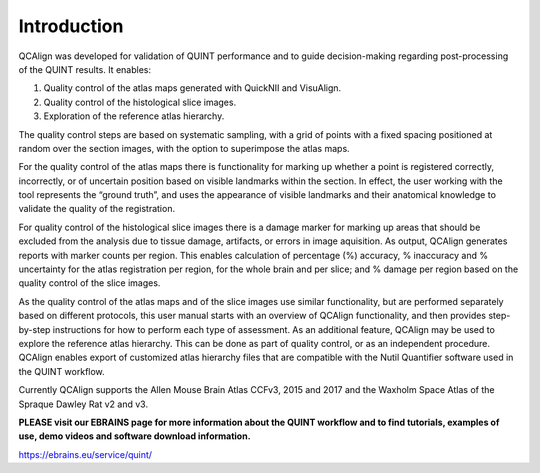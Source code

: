 **Introduction**
-----------

QCAlign was developed for validation of QUINT performance and to guide decision-making regarding post-processing of the QUINT results. It enables:

1.	Quality control of the atlas maps generated with QuickNII and VisuAlign.


2.	Quality control of the histological slice images.


3.	Exploration of the reference atlas hierarchy.

The quality control steps are based on systematic sampling, with a grid of points with a fixed spacing positioned at random over the section images, with the option to superimpose the atlas maps. 

For the quality control of the atlas maps there is functionality for marking up whether a point is registered correctly, incorrectly, or of uncertain position based on visible landmarks within the section. In effect, the user working with the tool represents the “ground truth”, and uses the appearance of visible landmarks and their anatomical knowledge to validate the quality of the registration. 

For quality control of the histological slice images there is a damage marker for marking up areas that should be excluded from the analysis due to tissue damage, artifacts, or errors in image aquisition. As output, QCAlign generates reports with marker counts per region. This enables calculation of percentage (%) accuracy, % inaccuracy and % uncertainty for the atlas registration per region, for the whole brain and per slice; and % damage per region based on the quality control of the slice images. 

As the quality control of the atlas maps and of the slice images use similar functionality, but are performed separately based on different protocols, this user manual starts with an overview of QCAlign functionality, and then provides step-by-step instructions for how to perform each type of assessment. 
As an additional feature, QCAlign may be used to explore the reference atlas hierarchy. This can be done as part of quality control, or as an independent procedure. QCAlign enables export of customized atlas hierarchy files that are compatible with the Nutil Quantifier software used in the QUINT workflow. 

Currently QCAlign supports the Allen Mouse Brain Atlas CCFv3, 2015 and 2017 and the Waxholm Space Atlas of the Spraque Dawley Rat v2 and v3. 

**PLEASE visit our EBRAINS page for more information about the QUINT workflow and to find tutorials, examples of use, demo videos and software download information.** 

https://ebrains.eu/service/quint/
